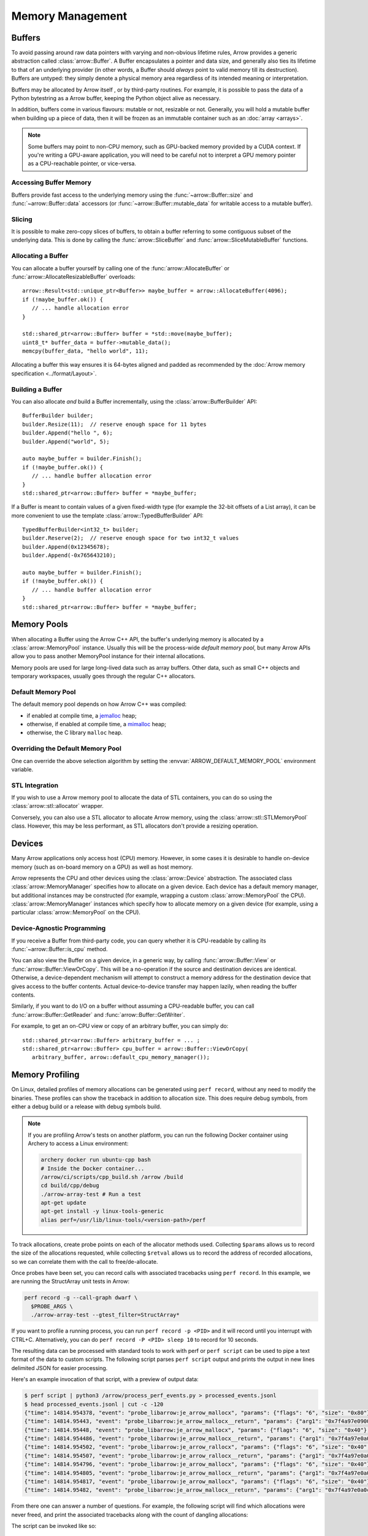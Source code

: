 .. Licensed to the Apache Software Foundation (ASF) under one
.. or more contributor license agreements.  See the NOTICE file
.. distributed with this work for additional information
.. regarding copyright ownership.  The ASF licenses this file
.. to you under the Apache License, Version 2.0 (the
.. "License"); you may not use this file except in compliance
.. with the License.  You may obtain a copy of the License at

..   http://www.apache.org/licenses/LICENSE-2.0

.. Unless required by applicable law or agreed to in writing,
.. software distributed under the License is distributed on an
.. "AS IS" BASIS, WITHOUT WARRANTIES OR CONDITIONS OF ANY
.. KIND, either express or implied.  See the License for the
.. specific language governing permissions and limitations
.. under the License.

.. default-domain:: cpp
.. highlight:: cpp

.. _cpp_memory_management:

=================
Memory Management
=================

.. seealso::
   :doc:`Memory management API reference <api/memory>`

Buffers
=======

To avoid passing around raw data pointers with varying and non-obvious
lifetime rules, Arrow provides a generic abstraction called :class:`arrow::Buffer`.
A Buffer encapsulates a pointer and data size, and generally also ties its
lifetime to that of an underlying provider (in other words, a Buffer should
*always* point to valid memory till its destruction).  Buffers are untyped:
they simply denote a physical memory area regardless of its intended meaning
or interpretation.

Buffers may be allocated by Arrow itself , or by third-party routines.
For example, it is possible to pass the data of a Python bytestring as a Arrow
buffer, keeping the Python object alive as necessary.

In addition, buffers come in various flavours: mutable or not, resizable or
not.  Generally, you will hold a mutable buffer when building up a piece
of data, then it will be frozen as an immutable container such as an
:doc:`array <arrays>`.

.. note::
   Some buffers may point to non-CPU memory, such as GPU-backed memory
   provided by a CUDA context.  If you're writing a GPU-aware application,
   you will need to be careful not to interpret a GPU memory pointer as
   a CPU-reachable pointer, or vice-versa.

Accessing Buffer Memory
-----------------------

Buffers provide fast access to the underlying memory using the
:func:`~arrow::Buffer::size` and :func:`~arrow::Buffer::data` accessors
(or :func:`~arrow::Buffer::mutable_data` for writable access to a mutable
buffer).

Slicing
-------

It is possible to make zero-copy slices of buffers, to obtain a buffer
referring to some contiguous subset of the underlying data.  This is done
by calling the :func:`arrow::SliceBuffer` and :func:`arrow::SliceMutableBuffer`
functions.

Allocating a Buffer
-------------------

You can allocate a buffer yourself by calling one of the
:func:`arrow::AllocateBuffer` or :func:`arrow::AllocateResizableBuffer`
overloads::

   arrow::Result<std::unique_ptr<Buffer>> maybe_buffer = arrow::AllocateBuffer(4096);
   if (!maybe_buffer.ok()) {
      // ... handle allocation error
   }

   std::shared_ptr<arrow::Buffer> buffer = *std::move(maybe_buffer);
   uint8_t* buffer_data = buffer->mutable_data();
   memcpy(buffer_data, "hello world", 11);

Allocating a buffer this way ensures it is 64-bytes aligned and padded
as recommended by the :doc:`Arrow memory specification <../format/Layout>`.

Building a Buffer
-----------------

You can also allocate *and* build a Buffer incrementally, using the
:class:`arrow::BufferBuilder` API::

   BufferBuilder builder;
   builder.Resize(11);  // reserve enough space for 11 bytes
   builder.Append("hello ", 6);
   builder.Append("world", 5);

   auto maybe_buffer = builder.Finish();
   if (!maybe_buffer.ok()) {
      // ... handle buffer allocation error
   }
   std::shared_ptr<arrow::Buffer> buffer = *maybe_buffer;

If a Buffer is meant to contain values of a given fixed-width type (for
example the 32-bit offsets of a List array), it can be more convenient to
use the template :class:`arrow::TypedBufferBuilder` API::

   TypedBufferBuilder<int32_t> builder;
   builder.Reserve(2);  // reserve enough space for two int32_t values
   builder.Append(0x12345678);
   builder.Append(-0x765643210);

   auto maybe_buffer = builder.Finish();
   if (!maybe_buffer.ok()) {
      // ... handle buffer allocation error
   }
   std::shared_ptr<arrow::Buffer> buffer = *maybe_buffer;

.. _cpp_memory_pool:

Memory Pools
============

When allocating a Buffer using the Arrow C++ API, the buffer's underlying
memory is allocated by a :class:`arrow::MemoryPool` instance.  Usually this
will be the process-wide *default memory pool*, but many Arrow APIs allow
you to pass another MemoryPool instance for their internal allocations.

Memory pools are used for large long-lived data such as array buffers.
Other data, such as small C++ objects and temporary workspaces, usually
goes through the regular C++ allocators.

Default Memory Pool
-------------------

The default memory pool depends on how Arrow C++ was compiled:

- if enabled at compile time, a `jemalloc <http://jemalloc.net/>`_ heap;
- otherwise, if enabled at compile time, a
  `mimalloc <https://github.com/microsoft/mimalloc>`_ heap;
- otherwise, the C library ``malloc`` heap.

Overriding the Default Memory Pool
----------------------------------

One can override the above selection algorithm by setting the
:envvar:`ARROW_DEFAULT_MEMORY_POOL` environment variable.

STL Integration
---------------

If you wish to use a Arrow memory pool to allocate the data of STL containers,
you can do so using the :class:`arrow::stl::allocator` wrapper.

Conversely, you can also use a STL allocator to allocate Arrow memory,
using the :class:`arrow::stl::STLMemoryPool` class.  However, this may be less
performant, as STL allocators don't provide a resizing operation.

Devices
=======

Many Arrow applications only access host (CPU) memory.  However, in some cases
it is desirable to handle on-device memory (such as on-board memory on a GPU)
as well as host memory.

Arrow represents the CPU and other devices using the
:class:`arrow::Device` abstraction.  The associated class :class:`arrow::MemoryManager`
specifies how to allocate on a given device.  Each device has a default memory manager, but
additional instances may be constructed (for example, wrapping a custom
:class:`arrow::MemoryPool` the CPU).
:class:`arrow::MemoryManager` instances which specify how to allocate
memory on a given device (for example, using a particular
:class:`arrow::MemoryPool` on the CPU).

Device-Agnostic Programming
---------------------------

If you receive a Buffer from third-party code, you can query whether it is
CPU-readable by calling its :func:`~arrow::Buffer::is_cpu` method.

You can also view the Buffer on a given device, in a generic way, by calling
:func:`arrow::Buffer::View` or :func:`arrow::Buffer::ViewOrCopy`.  This will
be a no-operation if the source and destination devices are identical.
Otherwise, a device-dependent mechanism will attempt to construct a memory
address for the destination device that gives access to the buffer contents.
Actual device-to-device transfer may happen lazily, when reading the buffer
contents.

Similarly, if you want to do I/O on a buffer without assuming a CPU-readable
buffer, you can call :func:`arrow::Buffer::GetReader` and
:func:`arrow::Buffer::GetWriter`.

For example, to get an on-CPU view or copy of an arbitrary buffer, you can
simply do::

   std::shared_ptr<arrow::Buffer> arbitrary_buffer = ... ;
   std::shared_ptr<arrow::Buffer> cpu_buffer = arrow::Buffer::ViewOrCopy(
      arbitrary_buffer, arrow::default_cpu_memory_manager());


Memory Profiling
================

On Linux, detailed profiles of memory allocations can be generated using
``perf record``, without any need to modify the binaries. These profiles can
show the traceback in addition to allocation size. This does require debug
symbols, from either a debug build or a release with debug symbols build.

.. note::
   If you are profiling Arrow's tests on another platform, you can run the
   following Docker container using Archery to access a Linux environment:

   .. code-block:: shell

      archery docker run ubuntu-cpp bash
      # Inside the Docker container...
      /arrow/ci/scripts/cpp_build.sh /arrow /build
      cd build/cpp/debug
      ./arrow-array-test # Run a test
      apt-get update
      apt-get install -y linux-tools-generic
      alias perf=/usr/lib/linux-tools/<version-path>/perf


To track allocations, create probe points on each of the allocator methods used.
Collecting ``$params`` allows us to record the size of the allocations
requested, while collecting ``$retval`` allows us to record the address of
recorded allocations, so we can correlate them with the call to free/de-allocate.

.. tab-set::

   .. tab-item:: jemalloc

      .. code-block:: shell

         perf probe -x libarrow.so je_arrow_mallocx '$params'
         perf probe -x libarrow.so je_arrow_mallocx%return '$retval'
         perf probe -x libarrow.so je_arrow_rallocx '$params'
         perf probe -x libarrow.so je_arrow_rallocx%return '$retval'
         perf probe -x libarrow.so je_arrow_dallocx '$params'
         PROBE_ARGS="-e probe_libarrow:je_arrow_mallocx \
            -e probe_libarrow:je_arrow_mallocx__return \
            -e probe_libarrow:je_arrow_rallocx \
            -e probe_libarrow:je_arrow_rallocx__return \
            -e probe_libarrow:je_arrow_dallocx"

   .. tab-item:: mimalloc

      .. code-block:: shell

         perf probe -x libarrow.so mi_malloc_aligned '$params'
         perf probe -x libarrow.so mi_malloc_aligned%return '$retval'
         perf probe -x libarrow.so mi_realloc_aligned '$params'
         perf probe -x libarrow.so mi_realloc_aligned%return '$retval'
         perf probe -x libarrow.so mi_free '$params'
         PROBE_ARGS="-e probe_libarrow:mi_malloc_aligned \
            -e probe_libarrow:mi_malloc_aligned__return \
            -e probe_libarrow:mi_realloc_aligned \
            -e probe_libarrow:mi_realloc_aligned__return \
            -e probe_libarrow:mi_free"

Once probes have been set, you can record calls with associated tracebacks using
``perf record``. In this example, we are running the StructArray unit tests in
Arrow:

.. code-block:: shell

   perf record -g --call-graph dwarf \
     $PROBE_ARGS \
     ./arrow-array-test --gtest_filter=StructArray*

If you want to profile a running process, you can run ``perf record -p <PID>``
and it will record until you interrupt with CTRL+C. Alternatively, you can do
``perf record -P <PID> sleep 10`` to record for 10 seconds.

The resulting data can be processed with standard tools to work with perf or
``perf script`` can be used to pipe a text format of the data to custom scripts.
The following script parses ``perf script`` output and prints the output in
new lines delimited JSON for easier processing.

.. code-block:: python
   :caption: process_perf_events.py

   import sys
   import re
   import json

   # Example non-traceback line
   # arrow-array-tes 14344 [003]  7501.073802: probe_libarrow:je_arrow_mallocx: (7fbcd20bb640) size=0x80 flags=6

   current = {}
   current_traceback = ''

   def new_row():
       global current_traceback
       current['traceback'] = current_traceback
       print(json.dumps(current))
       current_traceback = ''

   for line in sys.stdin:
       if line == '\n':
           continue
       elif line[0] == '\t':
           # traceback line
           current_traceback += line.strip("\t")
       else:
           line = line.rstrip('\n')
           if not len(current) == 0:
               new_row()
           parts = re.sub(' +', ' ', line).split(' ')

           parts.reverse()
           parts.pop() # file
           parts.pop() # "14344"
           parts.pop() # "[003]"

           current['time'] = float(parts.pop().rstrip(":"))
           current['event'] = parts.pop().rstrip(":")

           parts.pop() # (7fbcd20bddf0)
           if parts[-1] == "<-":
               parts.pop()
               parts.pop()

           params = {}

           for pair in parts:
               key, value = pair.split("=")
               params[key] = value

           current['params'] = params


Here's an example invocation of that script, with a preview of output data:

.. code-block:: console

   $ perf script | python3 /arrow/process_perf_events.py > processed_events.jsonl
   $ head processed_events.jsonl | cut -c -120
   {"time": 14814.954378, "event": "probe_libarrow:je_arrow_mallocx", "params": {"flags": "6", "size": "0x80"}, "traceback"
   {"time": 14814.95443, "event": "probe_libarrow:je_arrow_mallocx__return", "params": {"arg1": "0x7f4a97e09000"}, "traceba
   {"time": 14814.95448, "event": "probe_libarrow:je_arrow_mallocx", "params": {"flags": "6", "size": "0x40"}, "traceback":
   {"time": 14814.954486, "event": "probe_libarrow:je_arrow_mallocx__return", "params": {"arg1": "0x7f4a97e0a000"}, "traceb
   {"time": 14814.954502, "event": "probe_libarrow:je_arrow_rallocx", "params": {"flags": "6", "size": "0x40", "ptr": "0x7f
   {"time": 14814.954507, "event": "probe_libarrow:je_arrow_rallocx__return", "params": {"arg1": "0x7f4a97e0a040"}, "traceb
   {"time": 14814.954796, "event": "probe_libarrow:je_arrow_mallocx", "params": {"flags": "6", "size": "0x40"}, "traceback"
   {"time": 14814.954805, "event": "probe_libarrow:je_arrow_mallocx__return", "params": {"arg1": "0x7f4a97e0a080"}, "traceb
   {"time": 14814.954817, "event": "probe_libarrow:je_arrow_mallocx", "params": {"flags": "6", "size": "0x40"}, "traceback"
   {"time": 14814.95482, "event": "probe_libarrow:je_arrow_mallocx__return", "params": {"arg1": "0x7f4a97e0a0c0"}, "traceba


From there one can answer a number of questions. For example, the following
script will find which allocations were never freed, and print the associated
tracebacks along with the count of dangling allocations:

.. code-block:: python
   :caption: count_tracebacks.py

   '''Find tracebacks of allocations with no corresponding free'''
   import sys
   import json
   from collections import defaultdict

   allocated = dict()

   for line in sys.stdin:
       line = line.rstrip('\n')
       data = json.loads(line)

       if data['event'] == "probe_libarrow:je_arrow_mallocx__return":
           address = data['params']['arg1']
           allocated[address] = data['traceback']
       elif data['event'] == "probe_libarrow:je_arrow_rallocx":
           address = data['params']['ptr']
           del allocated[address]
       elif data['event'] == "probe_libarrow:je_arrow_rallocx__return":
           address = data['params']['arg1']
           allocated[address] = data['traceback']
       elif data['event'] == "probe_libarrow:je_arrow_dallocx":
           address = data['params']['ptr']
           if address in allocated:
               del allocated[address]
       elif data['event'] == "probe_libarrow:mi_malloc_aligned__return":
           address = data['params']['arg1']
           allocated[address] = data['traceback']
       elif data['event'] == "probe_libarrow:mi_realloc_aligned":
           address = data['params']['p']
           del allocated[address]
       elif data['event'] == "probe_libarrow:mi_realloc_aligned__return":
           address = data['params']['arg1']
           allocated[address] = data['traceback']
       elif data['event'] == "probe_libarrow:mi_free":
           address = data['params']['p']
           if address in allocated:
               del allocated[address]

   traceback_counts = defaultdict(int)

   for traceback in allocated.values():
       traceback_counts[traceback] += 1

   for traceback, count in sorted(traceback_counts.items(), key=lambda x: -x[1]):
       print("Num of dangling allocations:", count)
       print(traceback)


The script can be invoked like so:

.. code-block:: console

   $ cat processed_events.jsonl | python3 /arrow/count_tracebacks.py
   Num of dangling allocations: 1
    7fc945e5cfd2 arrow::(anonymous namespace)::JemallocAllocator::ReallocateAligned+0x13b (/build/cpp/debug/libarrow.so.700.0.0)
    7fc945e5fe4f arrow::BaseMemoryPoolImpl<arrow::(anonymous namespace)::JemallocAllocator>::Reallocate+0x93 (/build/cpp/debug/libarrow.so.700.0.0)
    7fc945e618f7 arrow::PoolBuffer::Resize+0xed (/build/cpp/debug/libarrow.so.700.0.0)
    55a38b163859 arrow::BufferBuilder::Resize+0x12d (/build/cpp/debug/arrow-array-test)
    55a38b163bbe arrow::BufferBuilder::Finish+0x48 (/build/cpp/debug/arrow-array-test)
    55a38b163e3a arrow::BufferBuilder::Finish+0x50 (/build/cpp/debug/arrow-array-test)
    55a38b163f90 arrow::BufferBuilder::FinishWithLength+0x4e (/build/cpp/debug/arrow-array-test)
    55a38b2c8fa7 arrow::TypedBufferBuilder<int, void>::FinishWithLength+0x4f (/build/cpp/debug/arrow-array-test)
    55a38b2bcce7 arrow::NumericBuilder<arrow::Int32Type>::FinishInternal+0x107 (/build/cpp/debug/arrow-array-test)
    7fc945c065ae arrow::ArrayBuilder::Finish+0x5a (/build/cpp/debug/libarrow.so.700.0.0)
    7fc94736ed41 arrow::ipc::internal::json::(anonymous namespace)::Converter::Finish+0x123 (/build/cpp/debug/libarrow.so.700.0.0)
    7fc94737426e arrow::ipc::internal::json::ArrayFromJSON+0x299 (/build/cpp/debug/libarrow.so.700.0.0)
    7fc948e98858 arrow::ArrayFromJSON+0x64 (/build/cpp/debug/libarrow_testing.so.700.0.0)
    55a38b6773f3 arrow::StructArray_FlattenOfSlice_Test::TestBody+0x79 (/build/cpp/debug/arrow-array-test)
    7fc944689633 testing::internal::HandleSehExceptionsInMethodIfSupported<testing::Test, void>+0x68 (/build/cpp/googletest_ep-prefix/lib/libgtestd.so.1.11.0)
    7fc94468132a testing::internal::HandleExceptionsInMethodIfSupported<testing::Test, void>+0x5d (/build/cpp/googletest_ep-prefix/lib/libgtestd.so.1.11.0)
    7fc9446555eb testing::Test::Run+0xf1 (/build/cpp/googletest_ep-prefix/lib/libgtestd.so.1.11.0)
    7fc94465602d testing::TestInfo::Run+0x13f (/build/cpp/googletest_ep-prefix/lib/libgtestd.so.1.11.0)
    7fc944656947 testing::TestSuite::Run+0x14b (/build/cpp/googletest_ep-prefix/lib/libgtestd.so.1.11.0)
    7fc9446663f5 testing::internal::UnitTestImpl::RunAllTests+0x433 (/build/cpp/googletest_ep-prefix/lib/libgtestd.so.1.11.0)
    7fc94468ab61 testing::internal::HandleSehExceptionsInMethodIfSupported<testing::internal::UnitTestImpl, bool>+0x68 (/build/cpp/googletest_ep-prefix/lib/libgtestd.so.1.11.0)
    7fc944682568 testing::internal::HandleExceptionsInMethodIfSupported<testing::internal::UnitTestImpl, bool>+0x5d (/build/cpp/googletest_ep-prefix/lib/libgtestd.so.1.11.0)
    7fc944664b0c testing::UnitTest::Run+0xcc (/build/cpp/googletest_ep-prefix/lib/libgtestd.so.1.11.0)
    7fc9446d0299 RUN_ALL_TESTS+0x14 (/build/cpp/googletest_ep-prefix/lib/libgtest_maind.so.1.11.0)
    7fc9446d021b main+0x42 (/build/cpp/googletest_ep-prefix/lib/libgtest_maind.so.1.11.0)
    7fc9441e70b2 __libc_start_main+0xf2 (/usr/lib/x86_64-linux-gnu/libc-2.31.so)
    55a38b10a50d _start+0x2d (/build/cpp/debug/arrow-array-test)
